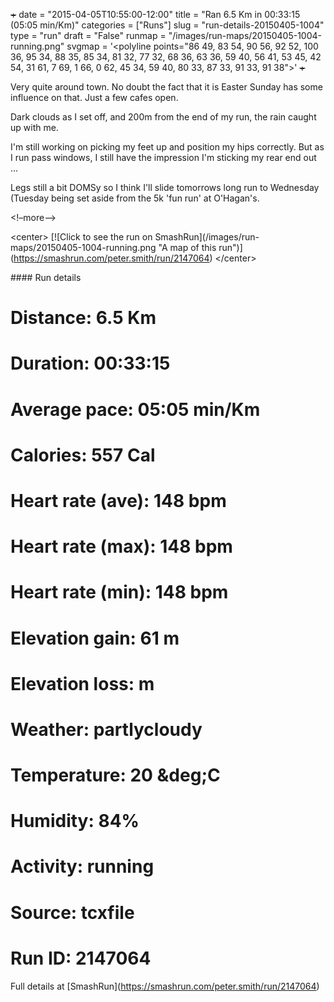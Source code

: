 +++
date = "2015-04-05T10:55:00-12:00"
title = "Ran 6.5 Km in 00:33:15 (05:05 min/Km)"
categories = ["Runs"]
slug = "run-details-20150405-1004"
type = "run"
draft = "False"
runmap = "/images/run-maps/20150405-1004-running.png"
svgmap = '<polyline points="86 49, 83 54, 90 56, 92 52, 100 36, 95 34, 88 35, 85 34, 81 32, 77 32, 68 36, 63 36, 59 40, 56 41, 53 45, 42 54, 31 61, 7 69, 1 66, 0 62, 45 34, 59 40, 80 33, 87 33, 91 33, 91 38">'
+++

Very quite around town. No doubt the fact that it is Easter Sunday has some influence on that. Just a few cafes open. 

Dark clouds as I set off, and 200m from the end of my run, the rain caught up with me. 

I'm still working on picking my feet up and position my hips correctly. But as I run pass windows, I still have the impression I'm sticking my rear end out ...

Legs still a bit DOMSy so I think I'll slide tomorrows  long run to Wednesday (Tuesday being set aside from the 5k 'fun run' at O'Hagan's. 



<!--more-->

<center>
[![Click to see the run on SmashRun](/images/run-maps/20150405-1004-running.png "A map of this run")](https://smashrun.com/peter.smith/run/2147064)
</center>

#### Run details

* Distance: 6.5 Km
* Duration: 00:33:15
* Average pace: 05:05 min/Km
* Calories: 557 Cal
* Heart rate (ave): 148 bpm
* Heart rate (max): 148 bpm
* Heart rate (min): 148 bpm
* Elevation gain: 61 m
* Elevation loss:  m
* Weather: partlycloudy
* Temperature: 20 &deg;C
* Humidity: 84%
* Activity: running
* Source: tcxfile
* Run ID: 2147064

Full details at [SmashRun](https://smashrun.com/peter.smith/run/2147064)